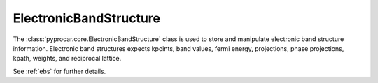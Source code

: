 ElectronicBandStructure
========================

The :class:`pyprocar.core.ElectronicBandStructure` class is used to store and manipulate electronic band structure information. 
Electronic band structures expects kpoints, band values, fermi energy, projections, phase projections, kpath, weights, and reciprocal lattice. 

See :ref:`ebs` for further details.

.. autosummary::
   :toctree: _autosummary

   pyprocar.core.ElectronicBandStructure


.. Submodules
.. ----------

.. pyprocar.abinitparser.abinitparser module
.. -----------------------------------------

.. .. automodule:: pyprocar.core.ElectronicBandStructure
..    :members:
..    :undoc-members:
..    :show-inheritance:


.. Module contents
.. ---------------

.. .. automodule:: pyprocar.core
..    :members:
..    :undoc-members:
..    :show-inheritance:
